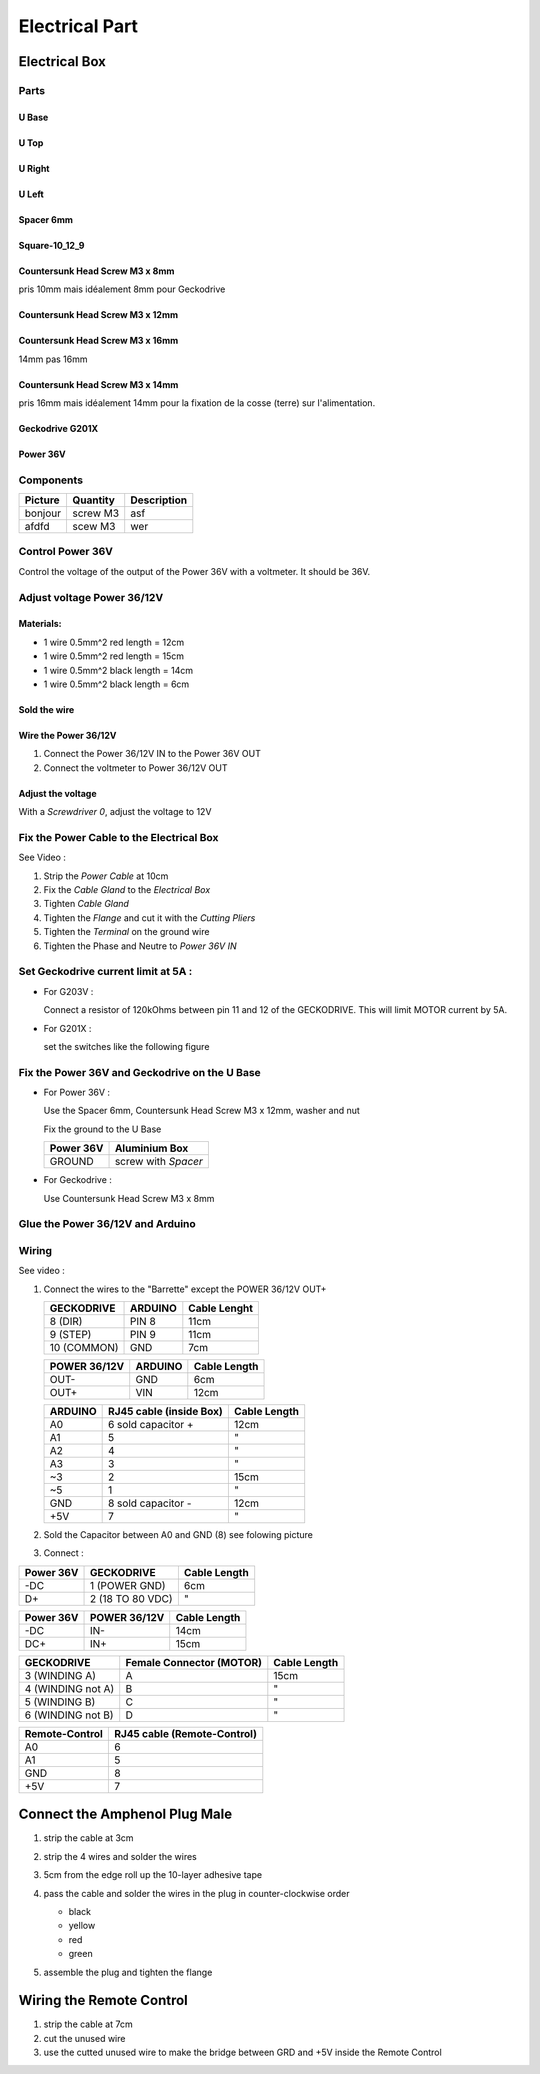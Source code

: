 Electrical Part
===============

Electrical Box
--------------

Parts
^^^^^

U Base
''''''

.. image:: figures/U-Base-LM42P-DIY.PNG
    :scale: 70 %
    :align: center

U Top
'''''

.. image:: figures/U-Top-LM42P-DIY.PNG
    :scale: 70 %
    :align: center

U Right
'''''''

.. image:: figures/U-Right-LM42P-DIY.PNG
    :scale: 70 %
    :align: center


U Left
''''''

.. image:: figures/U-Left-LM42P-DIY.PNG
    :scale: 70 %
    :align: center


Spacer 6mm
''''''''''

.. image:: figures/Entretoise8_6-LM42P.PNG
    :scale: 70 %
    :align: center

	    
Square-10_12_9
''''''''''''''

.. image:: figures/Square-10_12_9-LM42P-DIY.PNG
    :scale: 70 %
    :align: center

Countersunk Head Screw M3 x 8mm
''''''''''''''''''''''''''''''''

pris 10mm mais idéalement 8mm pour Geckodrive

	    
Countersunk Head Screw M3 x 12mm
''''''''''''''''''''''''''''''''

.. image:: figures/Countersunk-Head-Screw-M3x12mm-LM42P-DIY.PNG
    :scale: 70 %
    :align: center

	    
Countersunk Head Screw M3 x 16mm
''''''''''''''''''''''''''''''''

14mm pas 16mm

.. image:: figures/Countersunk-Head-Screw-M3x16mm-LM42P-DIY.PNG
    :scale: 70 %
    :align: center

	    
Countersunk Head Screw M3 x 14mm
''''''''''''''''''''''''''''''''

pris 16mm mais idéalement 14mm pour la fixation de la cosse (terre)
sur l'alimentation.
	    

Geckodrive G201X
''''''''''''''''

.. image:: figures/Geckodrive-G201X.jpg
    :scale: 70 %
    :align: center


Power 36V
'''''''''

.. image:: figures/Power36V.jpg
    :scale: 50 %
    :align: center	    

       
Components
^^^^^^^^^^
=========    ========  ===========  
Picture      Quantity  Description  
=========    ========  ===========  
|photo_1|    screw M3  asf
afdfd        scew M3   wer
=========    ========  ===========

.. |photo_1| replace:: bonjour
		       

Control Power 36V 
^^^^^^^^^^^^^^^^^^
Control the voltage of the output of the Power 36V with a voltmeter. It
should be 36V.

Adjust voltage Power 36/12V
^^^^^^^^^^^^^^^^^^^^^^^^^^^

Materials:
''''''''''

* 1 wire 0.5mm^2 red length = 12cm
* 1 wire 0.5mm^2 red length = 15cm
* 1 wire 0.5mm^2 black length = 14cm
* 1 wire 0.5mm^2 black length = 6cm

Sold the wire
'''''''''''''
.. image:: figures/Power36_12V-Black-Wired-LM42P.PNG
    :scale: 70 %
    :align: center

.. image:: figures/Power36_12V-Red-Wired-LM42P.PNG
    :scale: 70 %
    :align: center

Wire the Power 36/12V
'''''''''''''''''''''

1) Connect the Power 36/12V IN  to the Power 36V OUT
2) Connect the voltmeter to Power 36/12V OUT

Adjust the voltage
''''''''''''''''''
With a *Screwdriver 0*, adjust the voltage to 12V
   
   
Fix the Power Cable to the Electrical Box
^^^^^^^^^^^^^^^^^^^^^^^^^^^^^^^^^^^^^^^^^

See Video :

.. raw:: html

    <iframe width="560" height="315"
    src="https://www.youtube.com/embed/RGeVY6nWUIQ?start=1355&end=1581"
    frameborder="0" 
    allowfullscreen></iframe>

1) Strip the *Power Cable* at 10cm
2) Fix the *Cable Gland* to the *Electrical Box*
3) Tighten *Cable Gland*
4) Tighten the *Flange* and cut it with the *Cutting Pliers*
5) Tighten the *Terminal* on the ground wire
6) Tighten the Phase and Neutre to *Power 36V IN*


Set Geckodrive current limit at 5A :
^^^^^^^^^^^^^^^^^^^^^^^^^^^^^^^^^^^^

- For G203V :

  Connect a resistor of 120kOhms between pin 11 and 12 of the 
  GECKODRIVE. This will limit MOTOR current by 5A.

- For G201X :

  set the switches like the following figure

  .. image:: figures/Switch-5A-G201X.png
  	:scale: 70 %
 	:align: center
		
   
Fix the Power 36V and Geckodrive on the U Base
^^^^^^^^^^^^^^^^^^^^^^^^^^^^^^^^^^^^^^^^^^^^^^

.. image:: figures/Fix-Power36V-Gecko.jpg
  	:scale: 70 %
 	:align: center

- For Power 36V :
  
  Use the Spacer 6mm, Countersunk Head Screw M3 x 12mm, washer and nut 

  Fix the ground to the U Base

  =========  ===================    
  Power 36V  Aluminium Box
  =========  ===================
  GROUND     screw with *Spacer*
  =========  ===================

  .. image:: figures/Power36V-Groundtemp.jpg
  	:scale: 70 %
 	:align: center
		
- For Geckodrive :

  Use Countersunk Head Screw M3 x 8mm 


Glue the Power 36/12V and Arduino
^^^^^^^^^^^^^^^^^^^^^^^^^^^^^^^^^

.. image:: figures/Boitier-Electrique-Sans-Couvercle.PNG
    :scale: 70 %
    :align: center

.. image:: figures/Glue-Power36V-12V-Arduino.jpg
    :scale: 70 %
    :align: center 	    

Wiring
^^^^^^

.. image:: figures/Electrical-Box-Open.jpg
    :scale: 50 %
    :align: center

See video :

.. raw:: html

    <iframe width="560" height="315"
    src="https://www.youtube.com/embed/RGeVY6nWUIQ?start=1581&end=1806"  
    frameborder="0" 
    allowfullscreen></iframe>

    
1) Connect the wires to the "Barrette" except the POWER 36/12V OUT+

   .. image:: figures/Barette-Pin-Left.PNG
    :scale: 70 %
    :align: center

	    
   .. image:: figures/Barette-Pin-Right.PNG
    :scale: 70 %
    :align: center	    

   ===========  =======  ============
   GECKODRIVE   ARDUINO  Cable Lenght
   ===========  =======  ============
   8 (DIR)      PIN 8    11cm
   9 (STEP)     PIN 9    11cm
   10 (COMMON)  GND       7cm
   ===========  =======  ============

   ============  =======  ============
   POWER 36/12V  ARDUINO  Cable Length
   ============  =======  ============
   OUT-          GND      6cm
   OUT+          VIN      12cm
   ============  =======  ============

   .. image:: figures/RJ45-Show-Pin1.png
	:scale: 70 %
	:align: center

   ============  =======================  ============
   ARDUINO       RJ45 cable (inside Box)  Cable Length
   ============  =======================  ============
   A0            6 sold capacitor +       12cm     
   A1            5                          "
   A2            4                          "
   A3            3                          "
   \~3           2                        15cm 
   ~5            1                          " 
   GND           8 sold capacitor -       12cm
   \+5V          7                          "
   ============  =======================  ============


2) Sold the Capacitor between A0 and GND (8) see folowing picture

.. image:: figures/Capacitor.jpg
    :scale: 70 %
    :align: center

3) Connect :

=========  ================  ============
Power 36V     GECKODRIVE     Cable Length
=========  ================  ============
\-DC       1 (POWER GND)     6cm
D+         2 (18 TO 80 VDC)   "
=========  ================  ============

=========  ============  ============
Power 36V  POWER 36/12V  Cable Length            
=========  ============  ============
\-DC       IN-           14cm
DC+        IN+           15cm
=========  ============  ============


=================  ========================  ============
GECKODRIVE         Female Connector (MOTOR)  Cable Length
=================  ========================  ============
3 (WINDING A)      A                         15cm
4 (WINDING not A)  B                          "
5 (WINDING B)      C                          "
6 (WINDING not B)  D                          "
=================  ========================  ============

.. image:: figures/Remote-Control-Wiring.png
   :scale: 70 %
   :align: center

==============  ============================
Remote-Control   RJ45 cable (Remote-Control)
==============  ============================
A0              6
A1              5
GND             8
\+5V            7
==============  ============================

	    
.. image:: figures/Schema-Cablage-Tableau.jpg
    :scale: 70 %
    :align: center

Connect the Amphenol Plug Male
------------------------------

1. strip the cable at 3cm
2. strip the 4 wires and solder the wires
3. 5cm from the edge roll up the 10-layer adhesive tape
4. pass the cable and solder the wires in the plug in
   counter-clockwise order 
   
   * black
   * yellow
   * red
   * green

   .. image:: figures/Wires-Plug.png
    :scale: 100 %
    :align: center
5. assemble the plug and tighten the flange


Wiring the Remote Control
-------------------------

1. strip the cable at 7cm
2. cut the unused wire
3. use the cutted unused wire to make the bridge between GRD and +5V
   inside the Remote Control














	    
